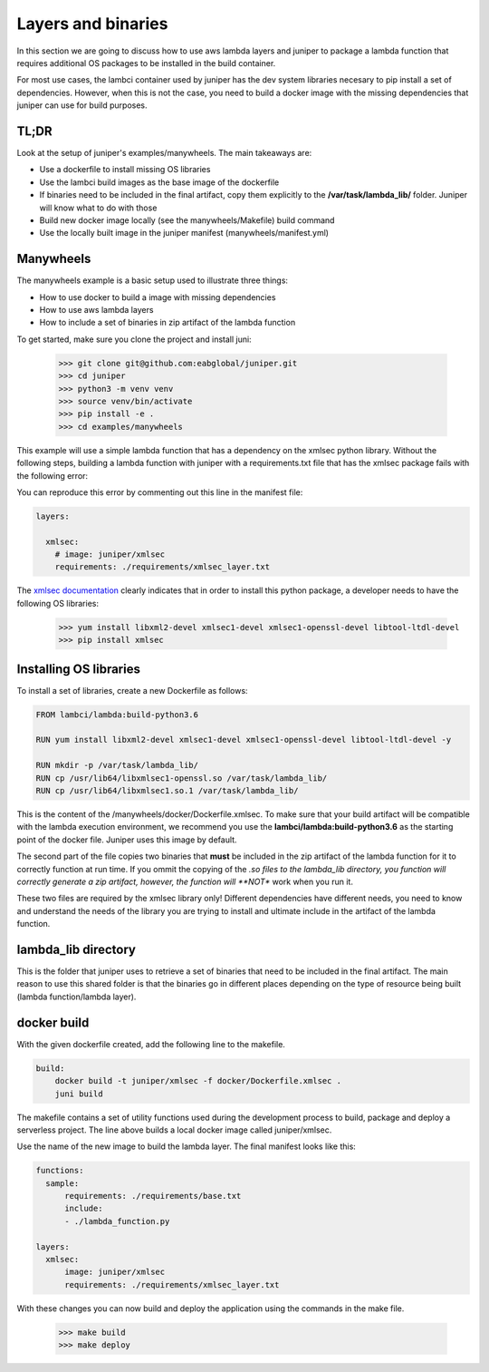 Layers and binaries
===================

In this section we are going to discuss how to use aws lambda layers and juniper
to package a lambda function that requires additional OS packages to be installed
in the build container.

For most use cases, the lambci container used by juniper has the dev system libraries
necesary to pip install a set of dependencies. However, when this is not the case,
you need to build a docker image with the missing dependencies that juniper can
use for build purposes.

TL;DR
*****
Look at the setup of juniper's examples/manywheels. The main takeaways are:

* Use a dockerfile to install missing OS libraries
* Use the lambci build images as the base image of the dockerfile
* If binaries need to be included in the final artifact, copy them explicitly
  to the **/var/task/lambda_lib/** folder. Juniper will know what to do with those
* Build new docker image locally (see the manywheels/Makefile) build command
* Use the locally built image in the juniper manifest (manywheels/manifest.yml)

Manywheels
**********
The manywheels example is a basic setup used to illustrate three things:

* How to use docker to build a image with missing dependencies
* How to use aws lambda layers
* How to include a set of binaries in zip artifact of the lambda function

To get started, make sure you clone the project and install juni:

    >>> git clone git@github.com:eabglobal/juniper.git
    >>> cd juniper
    >>> python3 -m venv venv
    >>> source venv/bin/activate
    >>> pip install -e .
    >>> cd examples/manywheels

This example will use a simple lambda function that has a dependency on the
xmlsec python library. Without the following steps, building a lambda function with
juniper with a requirements.txt file that has the xmlsec package fails with the
following error:

.. image:: ../assets/xmlsec_fail.png

You can reproduce this error by commenting out this line in the manifest file:

.. code-block:: yaml

    layers:

      xmlsec:
        # image: juniper/xmlsec
        requirements: ./requirements/xmlsec_layer.txt

The `xmlsec documentation`_ clearly indicates that in order to install this python
package, a developer needs to have the following OS libraries:

    >>> yum install libxml2-devel xmlsec1-devel xmlsec1-openssl-devel libtool-ltdl-devel
    >>> pip install xmlsec

.. _`xmlsec documentation`: https://pythonhosted.org/xmlsec/install.html

Installing OS libraries
***********************
To install a set of libraries, create a new Dockerfile as follows:

.. code-block:: yaml

    FROM lambci/lambda:build-python3.6

    RUN yum install libxml2-devel xmlsec1-devel xmlsec1-openssl-devel libtool-ltdl-devel -y

    RUN mkdir -p /var/task/lambda_lib/
    RUN cp /usr/lib64/libxmlsec1-openssl.so /var/task/lambda_lib/
    RUN cp /usr/lib64/libxmlsec1.so.1 /var/task/lambda_lib/

This is the content of the /manywheels/docker/Dockerfile.xmlsec. To make sure that
your build artifact will be compatible with the lambda execution environment, we
recommend you use the **lambci/lambda:build-python3.6** as the starting point of
the docker file. Juniper uses this image by default.

The second part of the file copies two binaries that **must** be included in the
zip artifact of the lambda function for it to correctly function at run time. If
you ommit the copying of the *.so files to the lambda_lib directory, you function
will correctly generate a zip artifact, however, the function will **NOT** work
when you run it.

These two files are required by the xmlsec library only! Different dependencies have
different needs, you need to know and understand the needs of the library you are
trying to install and ultimate include in the artifact of the lambda function.

lambda_lib directory
********************
This is the folder that juniper uses to retrieve a set of binaries that need to
be included in the final artifact. The main reason to use this shared folder
is that the binaries go in different places depending on the type of resource
being built (lambda function/lambda layer).

docker build
************
With the given dockerfile created, add the following line to the makefile.

.. code-block:: yaml

    build:
        docker build -t juniper/xmlsec -f docker/Dockerfile.xmlsec .
        juni build

The makefile contains a set of utility functions used during the development process
to build, package and deploy a serverless project. The line above builds a local
docker image called juniper/xmlsec.

Use the name of the new image to build the lambda layer. The final manifest looks
like this:

.. code-block:: yaml

    functions:
      sample:
          requirements: ./requirements/base.txt
          include:
          - ./lambda_function.py

    layers:
      xmlsec:
          image: juniper/xmlsec
          requirements: ./requirements/xmlsec_layer.txt

With these changes you can now build and deploy the application using the commands
in the make file.

    >>> make build
    >>> make deploy
